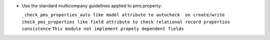 * Use the standard multicompany guidelines applied to pms.property:

  ``_check_pms_properties_auto like model attribute to autocheck  on create/write``
  ``check_pms_properties like field attribute to check relational record properties consistence``
  ``This module not implement propety dependent fields``
